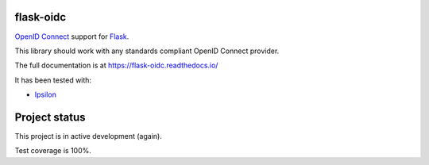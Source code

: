 flask-oidc
==========

`OpenID Connect <https://openid.net/connect/>`_ support for `Flask <http://flask.pocoo.org/>`_.

.. image:: https://img.shields.io/pypi/v/flask-oidc.svg?style=flat
   :target: https://pypi.python.org/pypi/flask-oidc
   :alt: PyPI version

.. image:: https://img.shields.io/pypi/dm/flask-oidc.svg?style=flat
   :target: https://pypi.python.org/pypi/flask-oidc
   :alt: Downloads per month

.. image:: https://readthedocs.org/projects/flask-oidc/badge/?version=latest
   :target: http://flask-oidc.readthedocs.io/en/latest/?badge=latest
   :alt: Documentation Status

.. image:: https://github.com/fedora-infra/flask-oidc/actions/workflows/main.yml/badge.svg?branch=develop
   :target: https://github.com/fedora-infra/flask-oidc/actions/workflows/main.yml?query=branch%3Adevelop
   :alt: Tests Status


This library should work with any standards compliant OpenID Connect provider.

The full documentation is at https://flask-oidc.readthedocs.io/

It has been tested with:

* `Ipsilon <https://ipsilon-project.org/>`_


Project status
==============

This project is in active development (again).

Test coverage is 100%.
